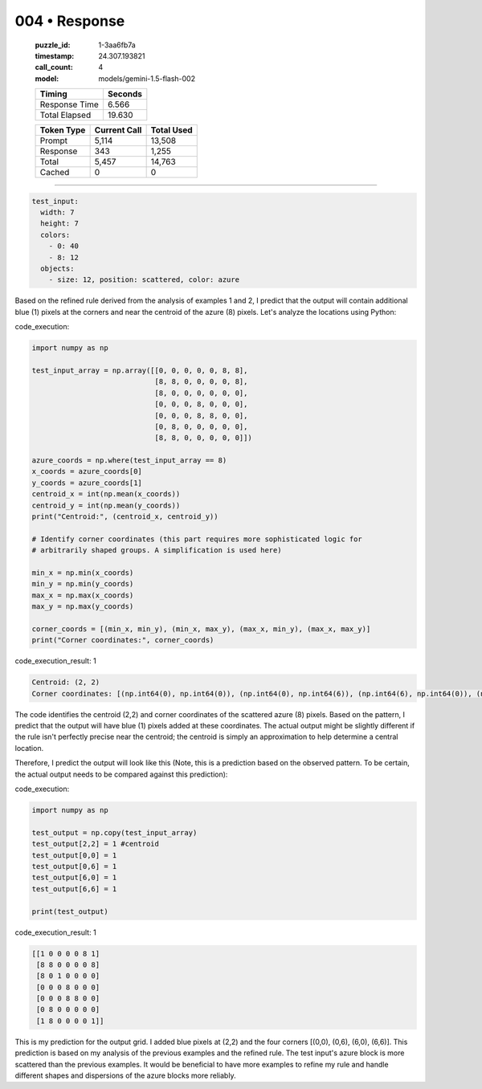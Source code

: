 004 • Response
==============

   :puzzle_id: 1-3aa6fb7a
   :timestamp: 24.307.193821
   :call_count: 4

   :model: models/gemini-1.5-flash-002

   +----------------+--------------+
   | Timing         |      Seconds |
   +================+==============+
   | Response Time  |        6.566 |
   +----------------+--------------+
   | Total Elapsed  |       19.630 |
   +----------------+--------------+



   +----------------+--------------+-------------+
   | Token Type     | Current Call |  Total Used |
   +================+==============+=============+
   | Prompt         |        5,114 |      13,508 |
   +----------------+--------------+-------------+
   | Response       |          343 |       1,255 |
   +----------------+--------------+-------------+
   | Total          |        5,457 |      14,763 |
   +----------------+--------------+-------------+
   | Cached         |            0 |           0 |
   +----------------+--------------+-------------+


====


.. code-block:: yaml

   test_input:
     width: 7
     height: 7
     colors:
       - 0: 40
       - 8: 12
     objects:
       - size: 12, position: scattered, color: azure

Based on the refined rule derived from the analysis of examples 1 and 2, I predict that the output will contain additional blue (1) pixels at the corners and near the centroid of the azure (8) pixels. Let's analyze the locations using Python:



code_execution:



.. code-block:: python


   import numpy as np

   test_input_array = np.array([[0, 0, 0, 0, 0, 8, 8],
                                [8, 8, 0, 0, 0, 0, 8],
                                [8, 0, 0, 0, 0, 0, 0],
                                [0, 0, 0, 8, 0, 0, 0],
                                [0, 0, 0, 8, 8, 0, 0],
                                [0, 8, 0, 0, 0, 0, 0],
                                [8, 8, 0, 0, 0, 0, 0]])

   azure_coords = np.where(test_input_array == 8)
   x_coords = azure_coords[0]
   y_coords = azure_coords[1]
   centroid_x = int(np.mean(x_coords))
   centroid_y = int(np.mean(y_coords))
   print("Centroid:", (centroid_x, centroid_y))

   # Identify corner coordinates (this part requires more sophisticated logic for 
   # arbitrarily shaped groups. A simplification is used here)

   min_x = np.min(x_coords)
   min_y = np.min(y_coords)
   max_x = np.max(x_coords)
   max_y = np.max(y_coords)

   corner_coords = [(min_x, min_y), (min_x, max_y), (max_x, min_y), (max_x, max_y)]
   print("Corner coordinates:", corner_coords)



code_execution_result: 1



.. code-block::

   Centroid: (2, 2)
   Corner coordinates: [(np.int64(0), np.int64(0)), (np.int64(0), np.int64(6)), (np.int64(6), np.int64(0)), (np.int64(6), np.int64(6))]



The code identifies the centroid (2,2) and corner coordinates of the scattered azure (8) pixels.  Based on the pattern, I predict that the output will have blue (1) pixels added at these coordinates.  The actual output might be slightly different if the rule isn't perfectly precise near the centroid; the centroid is simply an approximation to help determine a central location.  

Therefore, I predict the output will look like this (Note, this is a prediction based on the observed pattern. To be certain, the actual output needs to be compared against this prediction):



code_execution:



.. code-block:: python


   import numpy as np

   test_output = np.copy(test_input_array)
   test_output[2,2] = 1 #centroid
   test_output[0,0] = 1
   test_output[0,6] = 1
   test_output[6,0] = 1
   test_output[6,6] = 1

   print(test_output)



code_execution_result: 1



.. code-block::

   [[1 0 0 0 0 8 1]
    [8 8 0 0 0 0 8]
    [8 0 1 0 0 0 0]
    [0 0 0 8 0 0 0]
    [0 0 0 8 8 0 0]
    [0 8 0 0 0 0 0]
    [1 8 0 0 0 0 1]]



This is my prediction for the output grid.  I added blue pixels at (2,2) and the four corners [(0,0), (0,6), (6,0), (6,6)].  This prediction is based on my analysis of the previous examples and the refined rule.  The test input's azure block is more scattered than the previous examples.  It would be beneficial to have more examples to refine my rule and handle different shapes and dispersions of the azure blocks more reliably.



.. seealso::

   - :doc:`004-history`
   - :doc:`004-prompt`

